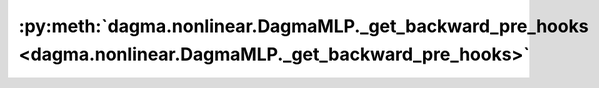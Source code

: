:py:meth:`dagma.nonlinear.DagmaMLP._get_backward_pre_hooks <dagma.nonlinear.DagmaMLP._get_backward_pre_hooks>`
==============================================================================================================
.. _dagma.nonlinear.DagmaMLP._get_backward_pre_hooks:
.. py:method:: _get_backward_pre_hooks()

